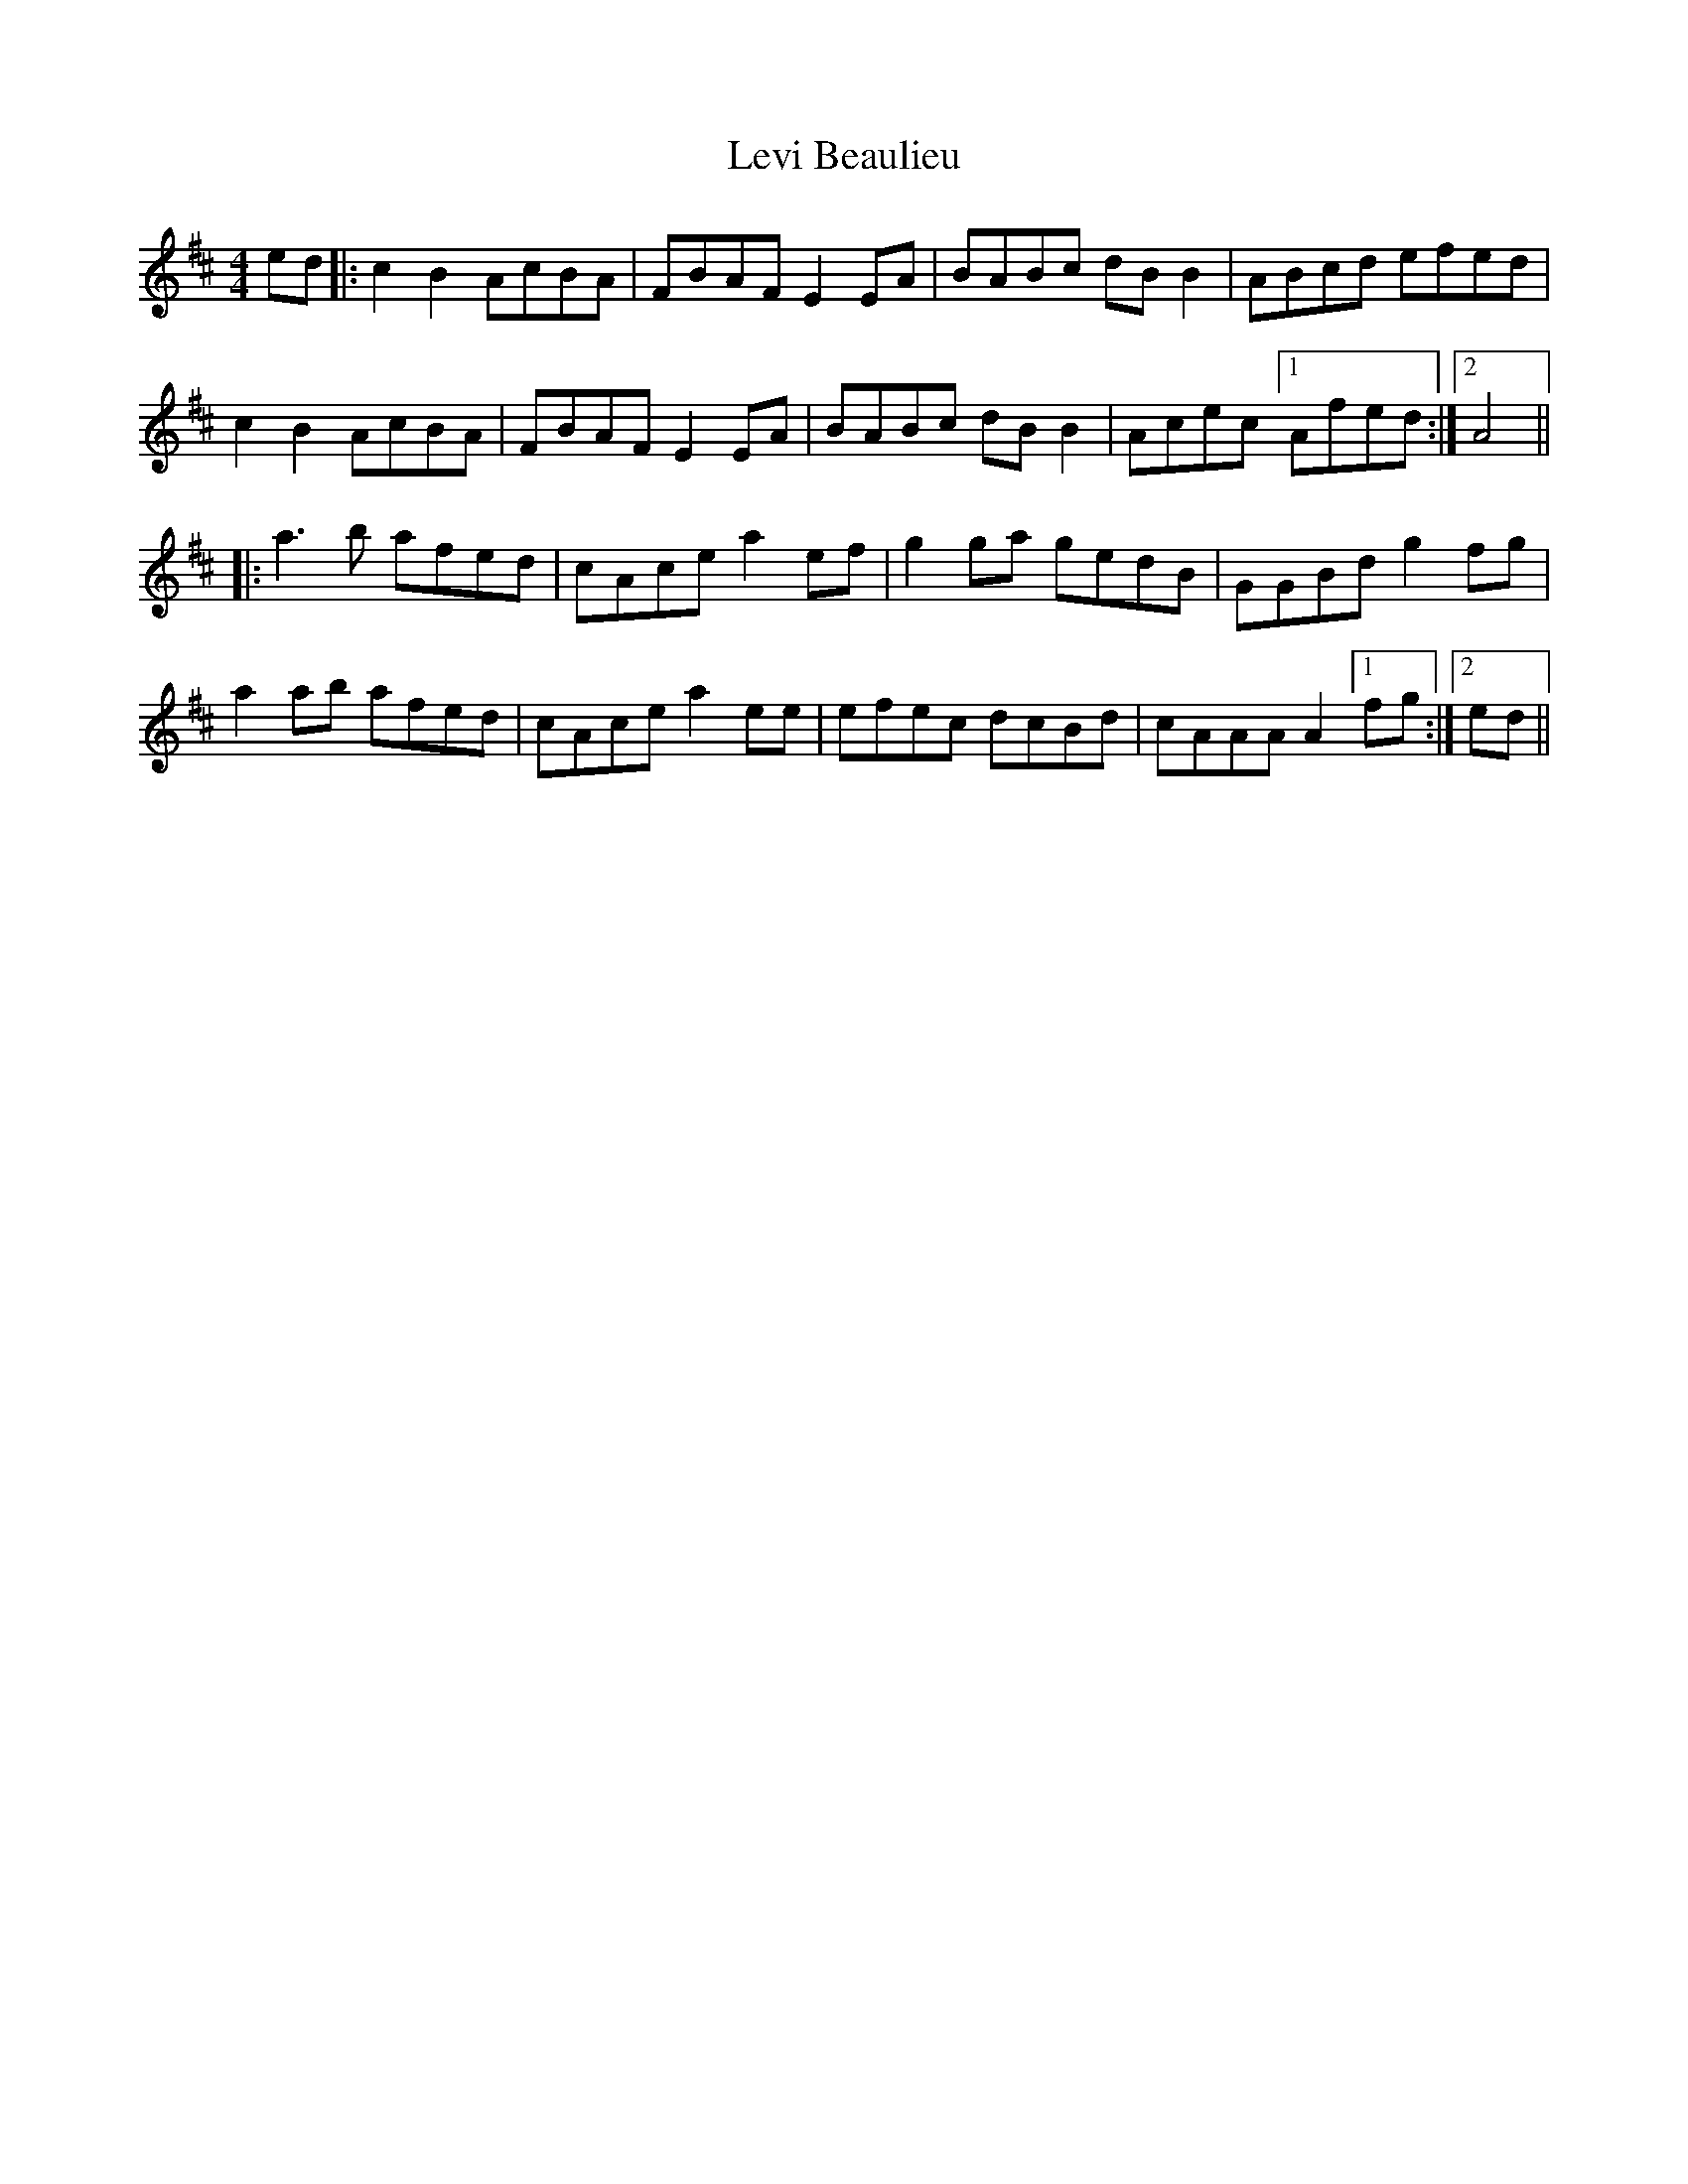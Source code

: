 X: 23476
T: Levi Beaulieu
R: reel
M: 4/4
K: Amixolydian
ed|:c2B2 AcBA|FBAF E2EA|BABc dBB2|ABcd efed|
c2B2 AcBA|FBAF E2EA|BABc dBB2|Acec [1 Afed:|2 A4||
|:a3b afed|cAce a2ef|g2ga gedB|GGBd g2fg|
a2ab afed|cAce a2ee|efec dcBd|cAAA A2 [1 fg:|2 ed||


